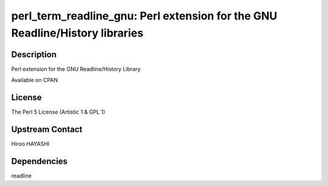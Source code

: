 perl_term_readline_gnu: Perl extension for the GNU Readline/History libraries
=============================================================================

Description
-----------

Perl extension for the GNU Readline/History Library

Available on CPAN

License
-------

The Perl 5 License (Artistic 1 & GPL 1)


Upstream Contact
----------------

Hiroo HAYASHI

Dependencies
------------

readline
